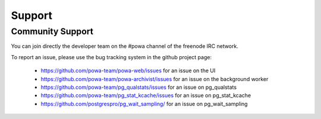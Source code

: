 .. _support:

Support
=======

Community Support
-----------------

You can join directly the developer team on the #powa channel of the freenode
IRC network.

To report an issue, please use the bug tracking system in the github project
page:

  * https://github.com/powa-team/powa-web/issues for an issue on the UI
  * https://github.com/powa-team/powa-archivist/issues for an issue on the background worker
  * https://github.com/powa-team/pg_qualstats/issues for an issue on pg_qualstats
  * https://github.com/powa-team/pg_stat_kcache/issues for an issue on pg_stat_kcache
  * https://github.com/postgrespro/pg_wait_sampling/ for an issue on pg_wait_sampling
